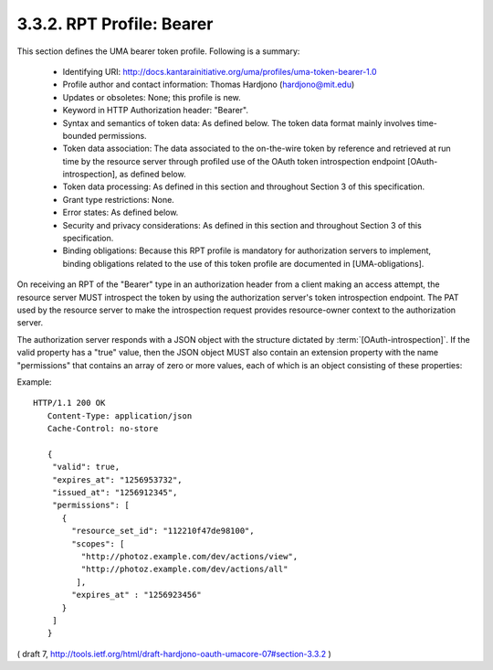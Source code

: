 .. _uma_core.bearer:

3.3.2.  RPT Profile: Bearer
^^^^^^^^^^^^^^^^^^^^^^^^^^^^^^^^^^^^

This section defines the UMA bearer token profile.  
Following is a summary:

   -  Identifying URI: http://docs.kantarainitiative.org/uma/profiles/uma-token-bearer-1.0

   -  Profile author and contact information: Thomas Hardjono (hardjono@mit.edu)

   -  Updates or obsoletes: None; this profile is new.

   -  Keyword in HTTP Authorization header: "Bearer".

   -  Syntax and semantics of token data: As defined below.  The token
      data format mainly involves time-bounded permissions.

   -  Token data association: The data associated to the on-the-wire
      token by reference and retrieved at run time by the resource
      server through profiled use of the OAuth token introspection
      endpoint [OAuth-introspection], as defined below.

   -  Token data processing: As defined in this section and throughout
      Section 3 of this specification.

   -  Grant type restrictions: None.

   -  Error states: As defined below.

   -  Security and privacy considerations: As defined in this section
      and throughout Section 3 of this specification.

   -  Binding obligations: Because this RPT profile is mandatory for
      authorization servers to implement, binding obligations related to
      the use of this token profile are documented in [UMA-obligations].


On receiving an RPT of the "Bearer" type in an authorization header
from a client making an access attempt, the resource server MUST
introspect the token by using the authorization server's token
introspection endpoint.  The PAT used by the resource server to make
the introspection request provides resource-owner context to the
authorization server.

The authorization server responds with a JSON object with the
structure dictated by :term:`[OAuth-introspection]`.  
If the valid property has a "true" value, then the JSON object MUST also contain an
extension property with the name "permissions" that contains an array
of zero or more values, each of which is an object consisting of
these properties:

.. glossary::

    resource_set_id  

       REQUIRED.  A string that uniquely identifies the
       resource set, access to which has been granted to this client on
       behalf of this requesting party.  The identifier MUST correspond
       to a resource set that was previously registered as protected.
    
    scopes  

       REQUIRED.  An array referencing one or more URIs of scopes to
       which access was granted for this resource set.  Each scope MUST
       correspond to a scope that was registered by this host for the
       referenced resource set.
    
    expires_at  
       REQUIRED.  Integer timestamp, measured in the number of
       seconds since January 1 1970 UTC, indicating when this permission
       will expire.
    
    issued_at  
       OPTIONAL.  Integer timestamp, measured in the number of
       seconds since January 1 1970 UTC, indicating when this permission
       was originally issued.

Example:

::

    HTTP/1.1 200 OK
       Content-Type: application/json
       Cache-Control: no-store
    
       {
        "valid": true,
        "expires_at": "1256953732",
        "issued_at": "1256912345",
        "permissions": [
          {
            "resource_set_id": "112210f47de98100",
            "scopes": [
              "http://photoz.example.com/dev/actions/view",
              "http://photoz.example.com/dev/actions/all"
             ],
            "expires_at" : "1256923456"
          }
        ]
       }

( draft 7, http://tools.ietf.org/html/draft-hardjono-oauth-umacore-07#section-3.3.2 ) 
